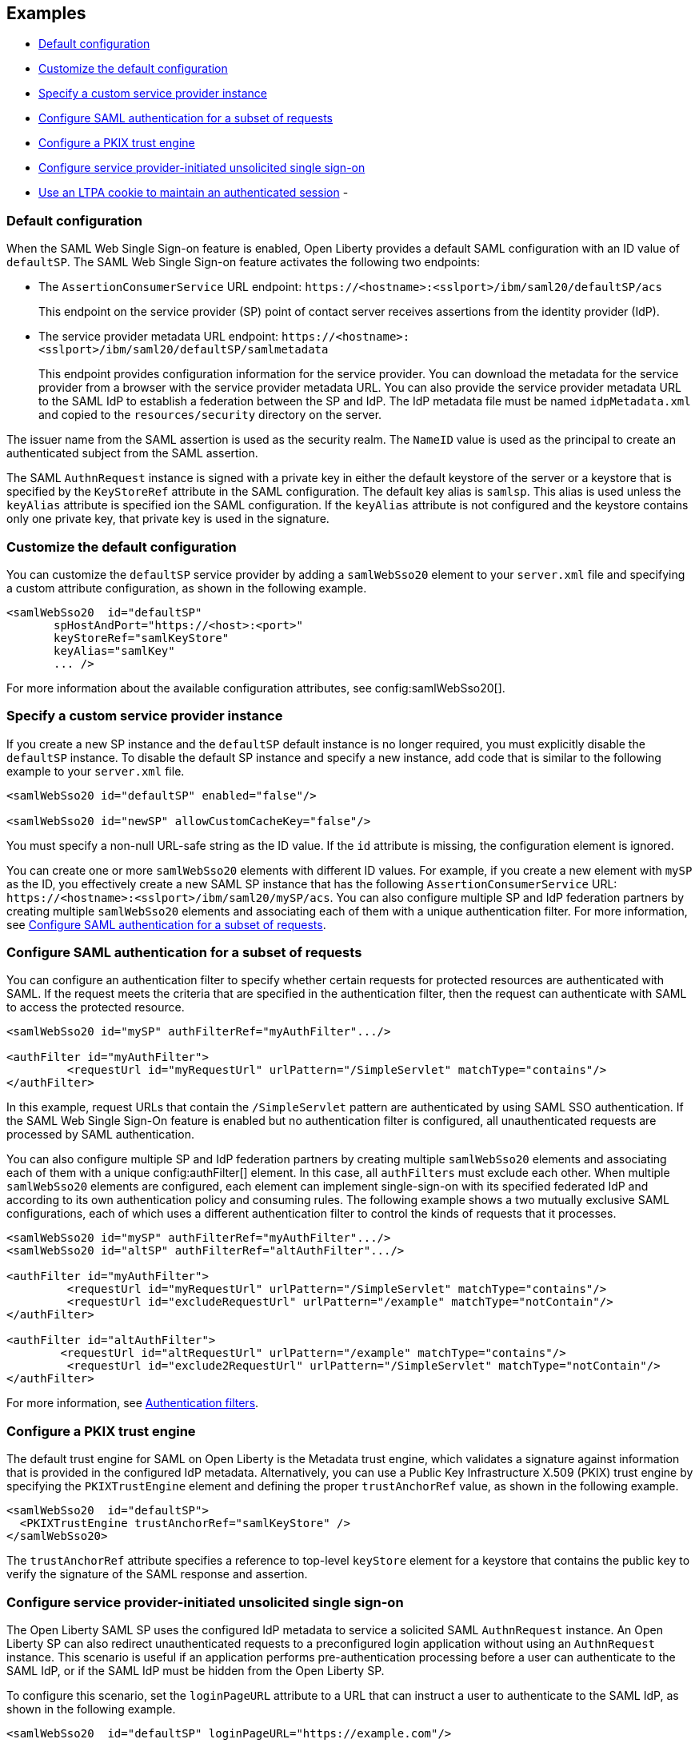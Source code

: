 == Examples

- <<#default,Default configuration>>
- <<#custom,Customize the default configuration>>
- <<#custsp,Specify a custom service provider instance>>
- <<#authfilter,Configure SAML authentication for a subset of requests>>
- <<#pkix,Configure a PKIX trust engine>>
- <<#sso,Configure service provider-initiated unsolicited single sign-on>>
- <<#ltpa,Use an LTPA cookie to maintain an authenticated session>>
-

[#default]
=== Default configuration

When the SAML Web Single Sign-on feature is enabled, Open Liberty provides a default SAML configuration with an ID value of `defaultSP`.
The SAML Web Single Sign-on feature activates the following two endpoints:

- The `AssertionConsumerService` URL endpoint: `\https://<hostname>:<sslport>/ibm/saml20/defaultSP/acs`
+
This endpoint on the service provider (SP) point of contact server receives assertions from the identity provider (IdP).

- The service provider metadata URL endpoint: `\https://<hostname>:<sslport>/ibm/saml20/defaultSP/samlmetadata`
+
This endpoint provides configuration information for the service provider.
You can download the metadata for the service provider from a browser with the service provider metadata URL.
You can also provide the service provider metadata URL to the SAML IdP to establish a federation between the SP and IdP. The IdP metadata file must be named `idpMetadata.xml` and copied to the `resources/security` directory on the server.

The issuer name from the SAML assertion is used as the security realm. The `NameID` value is used as the principal to create an authenticated subject from the SAML assertion.

The SAML `AuthnRequest` instance is signed with a private key in either the default keystore of the server or a keystore that is specified by the `KeyStoreRef` attribute in the SAML configuration. The default key alias is `samlsp`. This alias is used unless the `keyAlias` attribute is specified ion the SAML configuration. If the `keyAlias` attribute is not configured and the keystore contains only one private key, that private key is used in the signature.

[#custom]
=== Customize the default configuration

You can customize the `defaultSP` service provider by adding a `samlWebSso20` element to your `server.xml` file and specifying a custom attribute configuration, as shown in the following example.

[source,xml]
----
<samlWebSso20  id="defaultSP"
       spHostAndPort="https://<host>:<port>"
       keyStoreRef="samlKeyStore"
       keyAlias="samlKey"
       ... />
----

For more information about the available configuration attributes, see config:samlWebSso20[].

[#custsp]
=== Specify a custom service provider instance

If you create a new SP instance and the `defaultSP` default instance is no longer required, you must explicitly disable the `defaultSP` instance. To disable the default SP instance and specify a new instance, add code that is similar to the following example to your `server.xml` file.

[source,xml]
----
<samlWebSso20 id="defaultSP" enabled="false"/>

<samlWebSso20 id="newSP" allowCustomCacheKey="false"/>
----

You must specify a non-null URL-safe string as the ID value. If the `id` attribute is missing, the configuration element is ignored.

You can create one or more  `samlWebSso20` elements with different ID values. For example, if you create a new element with `mySP` as the ID, you effectively create a new SAML SP instance that has the following `AssertionConsumerService` URL: `\https://<hostname>:<sslport>/ibm/saml20/mySP/acs`. You can also configure multiple SP and IdP federation partners by creating multiple `samlWebSso20` elements and associating each of them with a unique authentication filter. For more information, see <<#authfilter,Configure SAML authentication for a subset of requests>>.

[#authfilter]
=== Configure SAML authentication for a subset of requests

You can configure an authentication filter to specify whether certain requests for protected resources are authenticated with SAML.
If the request meets the criteria that are specified in the authentication filter, then the request can authenticate with SAML to access the protected resource.

[source, xml]
----
<samlWebSso20 id="mySP" authFilterRef="myAuthFilter".../>

<authFilter id="myAuthFilter">
         <requestUrl id="myRequestUrl" urlPattern="/SimpleServlet" matchType="contains"/>
</authFilter>
----

In this example, request URLs that contain the `/SimpleServlet` pattern are authenticated by using SAML SSO authentication.
If the SAML Web Single Sign-On feature is enabled but no authentication filter is configured, all unauthenticated requests are processed by SAML authentication.

You can also configure multiple SP and IdP federation partners by creating multiple `samlWebSso20` elements and associating each of them with a  unique config:authFilter[] element. In this case, all `authFilters` must exclude each other. When multiple `samlWebSso20` elements are configured, each element can implement single-sign-on with its specified federated IdP and according to its own authentication policy and consuming rules. The following example shows a two mutually exclusive SAML configurations, each of which uses a different authentication filter to control the kinds of requests that it processes.

[source, xml]
----
<samlWebSso20 id="mySP" authFilterRef="myAuthFilter".../>
<samlWebSso20 id="altSP" authFilterRef="altAuthFilter".../>

<authFilter id="myAuthFilter">
         <requestUrl id="myRequestUrl" urlPattern="/SimpleServlet" matchType="contains"/>
         <requestUrl id="excludeRequestUrl" urlPattern="/example" matchType="notContain"/>
</authFilter>

<authFilter id="altAuthFilter">
        <requestUrl id="altRequestUrl" urlPattern="/example" matchType="contains"/>
         <requestUrl id="exclude2RequestUrl" urlPattern="/SimpleServlet" matchType="notContain"/>
</authFilter>
----

For more information, see xref:ROOT:authentication-filters.adoc[Authentication filters].

[#pkix]
=== Configure a PKIX trust engine

The default trust engine for SAML on Open Liberty is the Metadata trust engine, which validates a signature against information that is provided in the configured IdP metadata. Alternatively, you can use a Public Key Infrastructure X.509 (PKIX) trust engine by specifying the `PKIXTrustEngine` element and defining the proper `trustAnchorRef` value, as shown in the following example.

[source,xml]
----
<samlWebSso20  id="defaultSP">
  <PKIXTrustEngine trustAnchorRef="samlKeyStore" />
</samlWebSso20>
----

The `trustAnchorRef` attribute specifies a reference to top-level `keyStore` element for a keystore that contains the public key to verify the signature of the SAML response and assertion.

[#sso]
=== Configure service provider-initiated unsolicited single sign-on

The Open Liberty SAML SP uses the configured IdP metadata to service a solicited SAML `AuthnRequest` instance. An Open Liberty SP can also redirect unauthenticated requests to a preconfigured login application without using an `AuthnRequest` instance. This scenario is useful if an application performs pre-authentication processing before a user can authenticate to the SAML IdP, or if the SAML IdP must be hidden from the Open Liberty SP.

To configure this scenario, set the `loginPageURL` attribute to a URL that can instruct a user to authenticate to the SAML IdP, as shown in the following example.

[source,xml]
----
<samlWebSso20  id="defaultSP" loginPageURL="https://example.com"/>
----

[#ltpa]
=== Use an LTPA cookie to maintain an authenticated session

After a SAML assertion is verified and processed, the Open Liberty SAML SP maintains an authenticated session between the browser and the SP without using an LTPA cookie.

If you want the Open Liberty SP to create an LTPA cookie from the SAML assertion and use the LTPA cookie for subsequent authentication requests, set the  `disableLtpaCookie` attribute to `false`. If you want to share this LTPA cookie with other servers, you must also set the `allowCustomCacheKey` attribute to `false`, as shown in the following example.

[source,xml]
----
<samlWebSso20  id="defaultSP" disableLtpaCookie="false" allowCustomCacheKey="false"/>
----

If you set both these attributes to `false`, ensure that no SAML username is directly authenticating to an on-premises user registry that prevents a user from having two accounts.

[#slo]
== Configure the service provider for Single Logout

The Open Liberty SAML Single Logout Service URL takes the following format: `https://<hostname>:<sslport>/ibm/saml20/<SP configuration ID>/slo`. You can find this URL from the Open Liberty SP metadata URL, which is `https://<hostname>:<sslport>/ibm/saml20/<SP configuration ID>/samlmetadata`.

For IdP-initiated single logout, no additional configuration step is required. The Open Liberty SP listens on the Single Logout Service URL and automatically responds to any single logout request.

However, Open Liberty also supports service provider-initiated single logout. When you set the `spLogout` property to `true` both the `ibm_security_logout` URL and the `HttpServletRequest.logout()` method are upgraded to implement SAML single logout.

[source,xml]
----
<samlWebSso20  id="sp2" ... spLogout="true"/>
----
